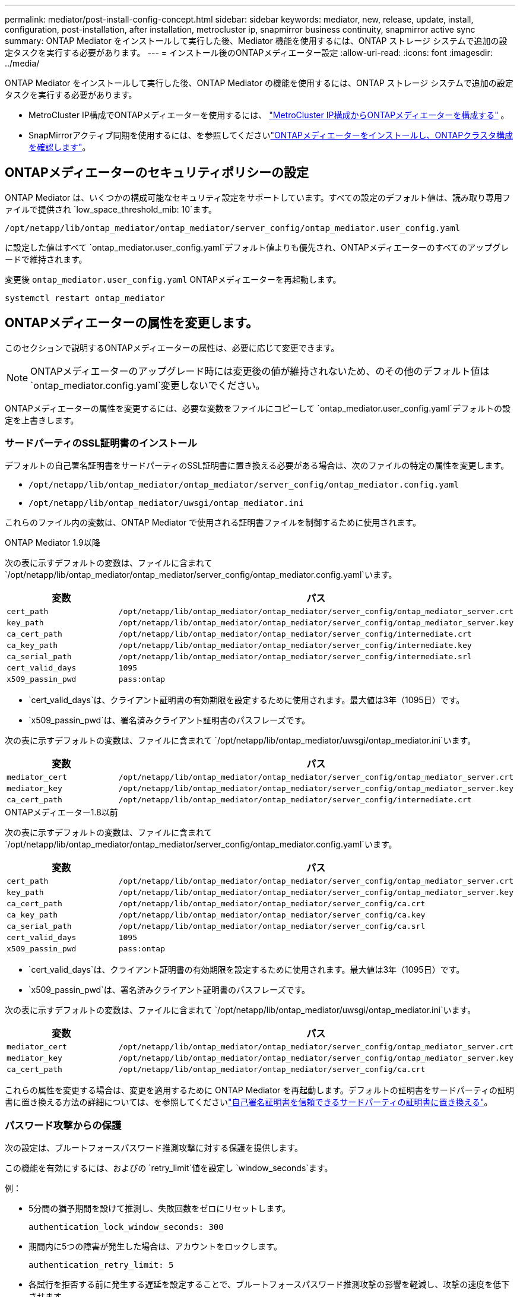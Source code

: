 ---
permalink: mediator/post-install-config-concept.html 
sidebar: sidebar 
keywords: mediator, new, release, update, install, configuration, post-installation, after installation, metrocluster ip, snapmirror business continuity, snapmirror active sync 
summary: ONTAP Mediator をインストールして実行した後、Mediator 機能を使用するには、ONTAP ストレージ システムで追加の設定タスクを実行する必要があります。 
---
= インストール後のONTAPメディエーター設定
:allow-uri-read: 
:icons: font
:imagesdir: ../media/


[role="lead"]
ONTAP Mediator をインストールして実行した後、ONTAP Mediator の機能を使用するには、ONTAP ストレージ システムで追加の設定タスクを実行する必要があります。

* MetroCluster IP構成でONTAPメディエーターを使用するには、 link:https://docs.netapp.com/us-en/ontap-metrocluster/install-ip/task_configuring_the_ontap_mediator_service_from_a_metrocluster_ip_configuration.html["MetroCluster IP構成からONTAPメディエーターを構成する"^] 。
* SnapMirrorアクティブ同期を使用するには、を参照してくださいlink:../snapmirror-active-sync/mediator-install-task.html["ONTAPメディエーターをインストールし、ONTAPクラスタ構成を確認します"]。




== ONTAPメディエーターのセキュリティポリシーの設定

ONTAP Mediator は、いくつかの構成可能なセキュリティ設定をサポートしています。すべての設定のデフォルト値は、読み取り専用ファイルで提供され `low_space_threshold_mib: 10`ます。

`/opt/netapp/lib/ontap_mediator/ontap_mediator/server_config/ontap_mediator.user_config.yaml`

に設定した値はすべて `ontap_mediator.user_config.yaml`デフォルト値よりも優先され、ONTAPメディエーターのすべてのアップグレードで維持されます。

変更後 `ontap_mediator.user_config.yaml` ONTAPメディエーターを再起動します。

`systemctl restart ontap_mediator`



== ONTAPメディエーターの属性を変更します。

このセクションで説明するONTAPメディエーターの属性は、必要に応じて変更できます。


NOTE: ONTAPメディエーターのアップグレード時には変更後の値が維持されないため、のその他のデフォルト値は `ontap_mediator.config.yaml`変更しないでください。

ONTAPメディエーターの属性を変更するには、必要な変数をファイルにコピーして `ontap_mediator.user_config.yaml`デフォルトの設定を上書きします。



=== サードパーティのSSL証明書のインストール

デフォルトの自己署名証明書をサードパーティのSSL証明書に置き換える必要がある場合は、次のファイルの特定の属性を変更します。

* `/opt/netapp/lib/ontap_mediator/ontap_mediator/server_config/ontap_mediator.config.yaml`
* `/opt/netapp/lib/ontap_mediator/uwsgi/ontap_mediator.ini`


これらのファイル内の変数は、ONTAP Mediator で使用される証明書ファイルを制御するために使用されます。

[role="tabbed-block"]
====
.ONTAP Mediator 1.9以降
--
次の表に示すデフォルトの変数は、ファイルに含まれて `/opt/netapp/lib/ontap_mediator/ontap_mediator/server_config/ontap_mediator.config.yaml`います。

[cols="2*"]
|===
| 変数 | パス 


| `cert_path` | `/opt/netapp/lib/ontap_mediator/ontap_mediator/server_config/ontap_mediator_server.crt` 


| `key_path` | `/opt/netapp/lib/ontap_mediator/ontap_mediator/server_config/ontap_mediator_server.key` 


| `ca_cert_path` | `/opt/netapp/lib/ontap_mediator/ontap_mediator/server_config/intermediate.crt` 


| `ca_key_path` | `/opt/netapp/lib/ontap_mediator/ontap_mediator/server_config/intermediate.key` 


| `ca_serial_path` | `/opt/netapp/lib/ontap_mediator/ontap_mediator/server_config/intermediate.srl` 


| `cert_valid_days` | `1095` 


| `x509_passin_pwd` | `pass:ontap` 
|===
* `cert_valid_days`は、クライアント証明書の有効期限を設定するために使用されます。最大値は3年（1095日）です。
* `x509_passin_pwd`は、署名済みクライアント証明書のパスフレーズです。


次の表に示すデフォルトの変数は、ファイルに含まれて `/opt/netapp/lib/ontap_mediator/uwsgi/ontap_mediator.ini`います。

[cols="2*"]
|===
| 変数 | パス 


| `mediator_cert` | `/opt/netapp/lib/ontap_mediator/ontap_mediator/server_config/ontap_mediator_server.crt` 


| `mediator_key` | `/opt/netapp/lib/ontap_mediator/ontap_mediator/server_config/ontap_mediator_server.key` 


| `ca_cert_path` | `/opt/netapp/lib/ontap_mediator/ontap_mediator/server_config/intermediate.crt` 
|===
--
.ONTAPメディエーター1.8以前
--
次の表に示すデフォルトの変数は、ファイルに含まれて `/opt/netapp/lib/ontap_mediator/ontap_mediator/server_config/ontap_mediator.config.yaml`います。

[cols="2*"]
|===
| 変数 | パス 


| `cert_path` | `/opt/netapp/lib/ontap_mediator/ontap_mediator/server_config/ontap_mediator_server.crt` 


| `key_path` | `/opt/netapp/lib/ontap_mediator/ontap_mediator/server_config/ontap_mediator_server.key` 


| `ca_cert_path` | `/opt/netapp/lib/ontap_mediator/ontap_mediator/server_config/ca.crt` 


| `ca_key_path` | `/opt/netapp/lib/ontap_mediator/ontap_mediator/server_config/ca.key` 


| `ca_serial_path` | `/opt/netapp/lib/ontap_mediator/ontap_mediator/server_config/ca.srl` 


| `cert_valid_days` | `1095` 


| `x509_passin_pwd` | `pass:ontap` 
|===
* `cert_valid_days`は、クライアント証明書の有効期限を設定するために使用されます。最大値は3年（1095日）です。
* `x509_passin_pwd`は、署名済みクライアント証明書のパスフレーズです。


次の表に示すデフォルトの変数は、ファイルに含まれて `/opt/netapp/lib/ontap_mediator/uwsgi/ontap_mediator.ini`います。

[cols="2*"]
|===
| 変数 | パス 


| `mediator_cert` | `/opt/netapp/lib/ontap_mediator/ontap_mediator/server_config/ontap_mediator_server.crt` 


| `mediator_key` | `/opt/netapp/lib/ontap_mediator/ontap_mediator/server_config/ontap_mediator_server.key` 


| `ca_cert_path` | `/opt/netapp/lib/ontap_mediator/ontap_mediator/server_config/ca.crt` 
|===
--
====
これらの属性を変更する場合は、変更を適用するために ONTAP Mediator を再起動します。デフォルトの証明書をサードパーティの証明書に置き換える方法の詳細については、を参照してくださいlink:../mediator/manage-task.html#replace-self-signed-certificates-with-trusted-third-party-certificates["自己署名証明書を信頼できるサードパーティの証明書に置き換える"]。



=== パスワード攻撃からの保護

次の設定は、ブルートフォースパスワード推測攻撃に対する保護を提供します。

この機能を有効にするには、およびの `retry_limit`値を設定し `window_seconds`ます。

例：

--
* 5分間の猶予期間を設けて推測し、失敗回数をゼロにリセットします。
+
`authentication_lock_window_seconds: 300`

* 期間内に5つの障害が発生した場合は、アカウントをロックします。
+
`authentication_retry_limit: 5`

* 各試行を拒否する前に発生する遅延を設定することで、ブルートフォースパスワード推測攻撃の影響を軽減し、攻撃の速度を低下させます。
+
`authentication_failure_delay_seconds: 5`

+
....
authentication_failure_delay_seconds: 0   # seconds (float) to delay failed auth attempts prior to response, 0 = no delay
authentication_lock_window_seconds: null  # seconds (int) since the oldest failure before resetting the retry counter, null = no window
authentication_retry_limit: null          # number of retries to allow before locking API access, null = unlimited
....


--


=== パスワードの複雑さに関するルール

次のフィールドは、ONTAPメディエーターAPIユーザアカウントのパスワードの複雑さのルールを制御します。

....
password_min_length: 8

password_max_length: 64

password_uppercase_chars: 0    # min. uppercase characters

password_lowercase_chars: 1    # min. lowercase character

password_special_chars: 1      # min. non-letter, non-digit

password_nonletter_chars: 2    # min. non-letter characters (digits, specials, anything)
....


=== 空きスペースの制御

ディスク上の必要な空き容量を制御する設定があり `/opt/netapp/lib/ontap_mediator`ます。

スペースが設定されたしきい値を下回ると、サービスは警告イベントを発行します。

....
low_space_threshold_mib: 10
....


=== リザーブログスペースの制御

reserve_log_spaceは、特定の設定によって制御されます。デフォルトでは、ONTAP Mediator のインストール時にログ用のディスクスペースが別途作成されます。インストーラは、ONTAP Mediator のログ記録専用として、合計 700MB のディスクスペースを持つ新しい固定サイズのファイルを作成します。

この機能を無効にしてデフォルトのディスク容量を使用するには、次の手順に従います。

--
. 次のファイルで、reserve_log_spaceの値を1から0に変更します。
+
`/opt/netapp/lib/ontap_mediator/tools/mediator_env`

. Mediatorを再起動します。
+
.. `cat /opt/netapp/lib/ontap_mediator/tools/mediator_env | grep "RESERVE_LOG_SPACE"`
+
....
RESERVE_LOG_SPACE=0
....
.. `systemctl restart ontap_mediator`




--
この機能を再度有効にするには、値を0から1に変更してMediatorを再起動します。


NOTE: ディスクスペースを切り替えても、既存のログは消去されません。以前のログはすべてバックアップされ、Mediatorの切り替えと再起動のあとに現在のディスクスペースに移動されます。
